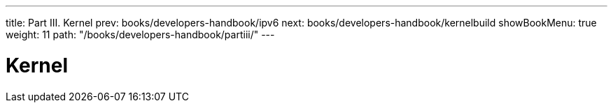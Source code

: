 ---
title: Part III. Kernel
prev: books/developers-handbook/ipv6
next: books/developers-handbook/kernelbuild
showBookMenu: true
weight: 11
path: "/books/developers-handbook/partiii/"
---

[[kernel]]
= Kernel
